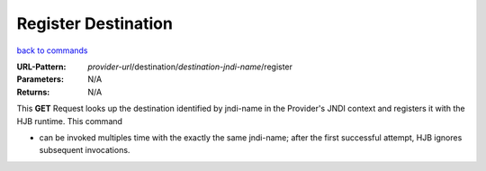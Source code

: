 ====================
Register Destination
====================

`back to commands`_

:URL-Pattern: *provider-url*/destination/*destination-jndi-name*/register

:Parameters: N/A

:Returns: N/A

This **GET** Request looks up the destination identified by jndi-name 
in the Provider's JNDI context and registers it with the HJB runtime.
This command

* can be invoked multiples time with the exactly the same jndi-name;
  after the first successful attempt, HJB ignores subsequent
  invocations.

.. _back to commands: ./command-list.html
